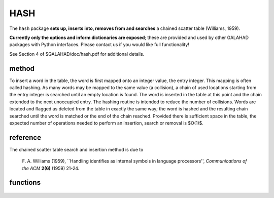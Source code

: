 HASH
====

.. module:: galahad.hash

The ``hash`` package **sets up, inserts into, removes from and searches**
a chained scatter table (Williams, 1959).

**Currently only the options and inform dictionaries are exposed**; these are 
provided and used by other GALAHAD packages with Python interfaces.
Please contact us if you would like full functionality!

See Section 4 of $GALAHAD/doc/hash.pdf for additional details.

method
------

To insert a word in the table, the word is first mapped onto an
integer value, the entry integer.  This mapping is often called
hashing. As many words may be mapped to the same value (a collision),
a chain of used locations starting from the entry integer is searched
until an empty location is found. The word is inserted in the table at
this point and the chain extended to the next unoccupied entry. The
hashing routine is intended to reduce the number of collisions.  Words
are located and flagged as deleted from the table in exactly the same
way; the word is hashed and the resulting chain searched until the
word is matched or the end of the chain reached.  Provided there is
sufficient space in the table, the expected number of operations
needed to perform an insertion, search or removal is $O(1)$.

reference
---------

The chained scatter table search and insertion method is due to 

  F. A.  Williams (1959),
  ``Handling identifies as internal symbols in language processors'',
  *Communications of the ACM* **2(6)** (1959) 21-24.

functions
---------

   .. function:: hash.initialize()

      Set default option values and initialize private data.

      **Returns:**

      options : dict
        dictionary containing default control options:
          error : int
             error and warning diagnostics occur on stream error.
          out : int
             general output occurs on stream out.
          print_level : int
             the level of output required. Possible values are:

             * **<=0** 

               no output.

             * **>= 1** 

               debugging.
          space_critical : bool
             if ``space_critical`` is True, every effort will be made to use
             as little space as possible. This may result in longer
             computation time.
          deallocate_error_fatal : bool
             if ``deallocate_error_fatal`` is True, any array/pointer
             deallocation error will terminate execution. Otherwise,
             computation will continue.
          prefix : str
            all output lines will be prefixed by the string contained
            in quotes within ``prefix``, e.g. 'word' (note the qutoes)
            will result in the prefix word.

   .. function:: [optional] hash.information()

      Provide optional output information.

      **Returns:**

      inform : dict
         dictionary containing output information:
          status : int
             the return status.  Possible values are:

             * **0**

               The insertion or deletion was succesful.

             * **-1**

               An allocation error occurred. A message indicating the
               offending array is written on unit control['error'], and
               the returned allocation status and a string containing
               the name of the offending array are held in
               inform['alloc_status'] and inform['bad_alloc'] respectively.

             * **-2**

               A deallocation error occurred.  A message indicating the
               offending array is written on unit control['error'] and
               the returned allocation status and a string containing
               the name of the offending array are held in
               inform['alloc_status'] and inform['bad_alloc'] respectively.

             * **-99**

               The current dictionary is full and should be rebuilt with
               more space. 
          alloc_status : int
             the status of the last attempted allocation/deallocation.
          bad_alloc : str
             the name of the array for which an allocation/deallocation
             error occurred.

   .. function:: hash.finalize()

     Deallocate all internal private storage.
